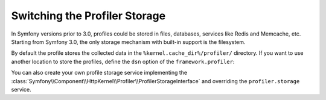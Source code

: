 .. index::
    single: Profiling; Storage Configuration

Switching the Profiler Storage
==============================

In Symfony versions prior to 3.0, profiles could be stored in files, databases,
services like Redis and Memcache, etc. Starting from Symfony 3.0, the only storage
mechanism with built-in support is the filesystem.

By default the profile stores the collected data in the ``%kernel.cache_dir%/profiler/``
directory. If you want to use another location to store the profiles, define the
``dsn`` option of the ``framework.profiler``:

.. configuration-block::

    .. code-block:: yaml

        # app/config/config.yml
        framework:
            profiler:
                dsn: 'file:/tmp/symfony/profiler'

    .. code-block:: xml

        <!-- app/config/config.xml -->
        <?xml version="1.0" encoding="UTF-8" ?>
        <container xmlns="http://symfony.com/schema/dic/services"
            xmlns:xsi="http://www.w3.org/2001/XMLSchema-instance"
            xmlns:framework="http://symfony.com/schema/dic/symfony"
            xsi:schemaLocation="http://symfony.com/schema/dic/services
                https://symfony.com/schema/dic/services/services-1.0.xsd
                http://symfony.com/schema/dic/symfony
                https://symfony.com/schema/dic/symfony/symfony-1.0.xsd">

            <framework:config>
                <framework:profiler dsn="file:/tmp/symfony/profiler"/>
            </framework:config>
        </container>

    .. code-block:: php

        // app/config/config.php

        // ...
        $container->loadFromExtension('framework', [
            'profiler' => [
                'dsn' => 'file:/tmp/symfony/profiler',
            ],
        ]);

You can also create your own profile storage service implementing the
:class:`Symfony\\Component\\HttpKernel\\Profiler\\ProfilerStorageInterface` and
overriding the ``profiler.storage`` service.

.. ready: no
.. revision: c638c32de9544beddda9c5da6d74018b7dc8ea48